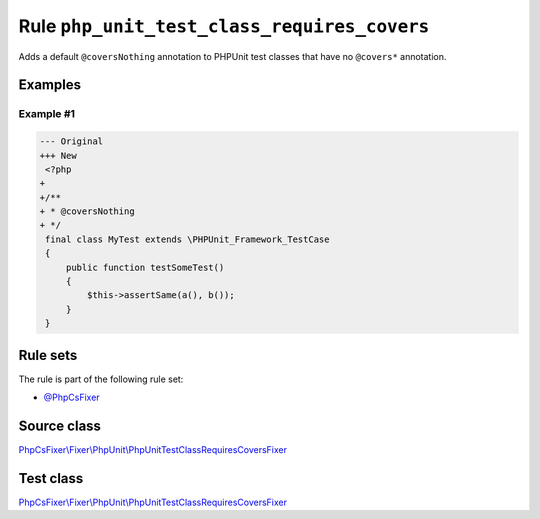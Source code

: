 ============================================
Rule ``php_unit_test_class_requires_covers``
============================================

Adds a default ``@coversNothing`` annotation to PHPUnit test classes that have
no ``@covers*`` annotation.

Examples
--------

Example #1
~~~~~~~~~~

.. code-block:: diff

   --- Original
   +++ New
    <?php
   +
   +/**
   + * @coversNothing
   + */
    final class MyTest extends \PHPUnit_Framework_TestCase
    {
        public function testSomeTest()
        {
            $this->assertSame(a(), b());
        }
    }

Rule sets
---------

The rule is part of the following rule set:

- `@PhpCsFixer <./../../ruleSets/PhpCsFixer.rst>`_

Source class
------------

`PhpCsFixer\\Fixer\\PhpUnit\\PhpUnitTestClassRequiresCoversFixer <./../../../src/Fixer/PhpUnit/PhpUnitTestClassRequiresCoversFixer.php>`_

Test class
------------

`PhpCsFixer\\Fixer\\PhpUnit\\PhpUnitTestClassRequiresCoversFixer <./../../../tests/Fixer/PhpUnit/PhpUnitTestClassRequiresCoversFixerTest.php>`_
